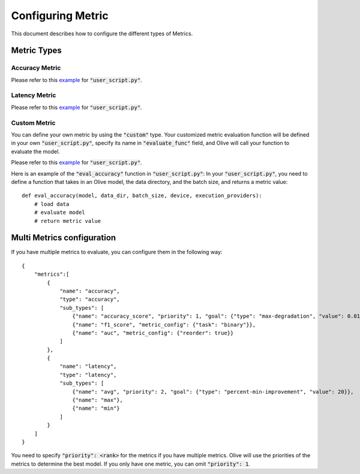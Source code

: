 Configuring Metric
===================

This document describes how to configure the different types of Metrics.

Metric Types
---------

Accuracy Metric
~~~~~~~~~~~~~~~

.. tabs::
    .. tab:: Config JSON

        .. code-block:: json

            {
                "name": "accuracy",
                "type": "accuracy",
                "sub_types": [
                    {"name": "accuracy_score", "priority": 1, "goal": {"type": "max-degradation", "value": 0.01}},
                    {"name": "f1_score", "metric_config": {"task": "binary"}},
                    {"name": "auc", "metric_config": {"reorder": true}}
                ],
                "user_config": {
                    "post_processing_func": "post_process",
                    "user_script": "user_script.py",
                    "dataloader_func": "create_dataloader",
                    "batch_size": 1
                }
            }

    .. tab:: Python Class

        .. code-block:: python

            from olive.evaluator.metric_config import MetricGoal
            from olive.evaluator.metric import AccuracySubType, Metric, MetricType

            sub_types = [{
                "name": MetricType.ACCURACY,
                "priority": 1,
                "goal": MetricGoal(type="max-degradation", value=0.01),
            }]
            accuracy_metric = Metric(
                name="accuracy",
                type=MetricType.ACCURACY,
                sub_types=sub_types,
                user_config={
                    "user_script": "user_script.py",
                    "post_processing_func": "post_process",
                    "dataloader_func": "create_dataloader",
                    "batch_size": 1,
                },
                goal={"type": "max-degradation", "value": 0.01}
            )

Please refer to this `example <https://github.com/microsoft/Olive/blob/main/examples/bert_ptq_cpu/user_script.py>`_
for :code:`"user_script.py"`.

Latency Metric
~~~~~~~~~~~~~~~

.. tabs::
    .. tab:: Config JSON

        .. code-block:: json

            {
                "name": "latency",
                "type": "latency",
                "sub_types": [
                    {"name": "avg", "priority": 1, "goal": {"type": "percent-min-improvement", "value": 20}}
                ],
                "user_config": {
                    "user_script": "user_script.py",
                    "dataloader_func": "create_dataloader",
                    "batch_size": 1
                }
            }

    .. tab:: Python Class

        .. code-block:: python

            from olive.evaluator.metric_config import MetricGoal
            from olive.evaluator.metric import LatencySubType, Metric, MetricType

            sub_types = [{
                "name": LatencySubType.AVG,
                "goal": MetricGoal(type="percent-min-improvement", value=20),
            }]
            latency_metric = Metric(
                name="latency",
                type=MetricType.LATENCY,
                sub_types=sub_types,
                user_config={
                    "user_script": user_script,
                    "dataloader_func": "create_dataloader",
                    "batch_size": 1,
                }
            )

Please refer to this `example <https://github.com/microsoft/Olive/blob/main/examples/bert_ptq_cpu/user_script.py>`_
for :code:`"user_script.py"`.

Custom Metric
~~~~~~~~~~~~~

You can define your own metric by using the :code:`"custom"` type. Your customized metric evaluation function will be defined in your own :code:`"user_script.py"`,
specify its name in :code:`"evaluate_func"` field, and Olive will call your function to evaluate the model.

.. tabs::
    .. tab:: Config JSON

        .. code-block:: json

            {
                "name": "accuracy",
                "type": "custom",
                "sub_types": [
                    {"name": "accuracy_custom", "priority": 1, "higher_is_better": True, "goal": {"type": "max-degradation", "value": 0.01}}
                ],
                "user_config": {
                    "user_script": "user_script.py",
                    "data_dir": "data",
                    "batch_size": 16,
                    "evaluate_func": "eval_accuracy",
                }
            }

    .. tab:: Python Class

        .. code-block:: python

            from olive.evaluator.metric_config import MetricGoal
            from olive.evaluator.metric import Metric, MetricType

            sub_types = [{
                "name": "accuracy_custom",
                "priority": 1,
                "higher_is_better": True,
                "goal": MetricGoal(type="max-degradation", value=0.01),
            }]
            accuracy_metric = Metric(
                name="accuracy",
                type=MetricType.CUSTOM,
                sub_types=sub_types,
                user_config={
                    "user_script": "user_script.py",
                    "data_dir": "data",
                    "batch_size": 16,
                    "evaluate_func": "eval_accuracy",
                }
            )

Please refer to this `example <https://github.com/microsoft/Olive/blob/main/examples/resnet_ptq_cpu/user_script.py>`_
for :code:`"user_script.py"`.

Here is an example of the :code:`"eval_accuracy"` function in :code:`"user_script.py"`:
In your :code:`"user_script.py"`, you need to define a function that takes in an Olive model, the data directory, and the batch size, and returns a metric value::

        def eval_accuracy(model, data_dir, batch_size, device, execution_providers):
            # load data
            # evaluate model
            # return metric value


Multi Metrics configuration
---------
If you have multiple metrics to evaluate, you can configure them in the following way::

        {
            "metrics":[
                {
                    "name": "accuracy",
                    "type": "accuracy",
                    "sub_types": [
                        {"name": "accuracy_score", "priority": 1, "goal": {"type": "max-degradation", "value": 0.01}},
                        {"name": "f1_score", "metric_config": {"task": "binary"}},
                        {"name": "auc", "metric_config": {"reorder": true}}
                    ]
                },
                {
                    "name": "latency",
                    "type": "latency",
                    "sub_types": [
                        {"name": "avg", "priority": 2, "goal": {"type": "percent-min-improvement", "value": 20}},
                        {"name": "max"},
                        {"name": "min"}
                    ]
                }
            ]
        }

You need to specify :code:`"priority": <rank>` for the metrics if you have multiple metrics.
Olive will use the priorities of the metrics to determine the best model.
If you only have one metric, you can omit :code:`"priority": 1`.

